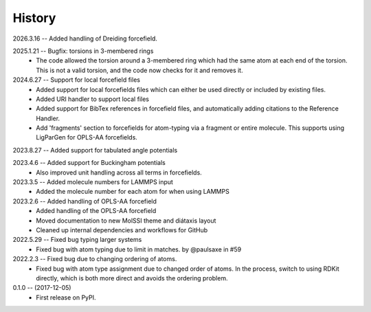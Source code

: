 =======
History
=======
2026.3.16 -- Added handling of Dreiding forcefield.

2025.1.21 -- Bugfix: torsions in 3-membered rings
   * The code allowed the torsion around a 3-membered ring which had the same atom at
     each end of the torsion. This is not a valid torsion, and the code now checks for
     it and removes it.
     
2024.6.27 -- Support for local forcefield files
   * Added support for local forcefields files which can either be used directly
     or included by existing files.
   * Added URI handler to support local files
   * Added support for BibTex references in forcefield files, and automatically adding
     citations to the Reference Handler.
   * Add 'fragments' section to forcefields for atom-typing via a fragment or entire
     molecule. This supports using LigParGen for OPLS-AA forcefields.
     
2023.8.27 -- Added support for tabulated angle potentials

2023.4.6 -- Added support for Buckingham potentials
   * Also improved unit handling across all terms in forcefields.
     
2023.3.5 -- Added molecule numbers for LAMMPS input
   * Added the molecule number for each atom for when using LAMMPS
     
2023.2.6 -- Added handling of OPLS-AA forcefield
   * Added handling of the OPLS-AA forcefield
   * Moved documentation to new MolSSI theme and diátaxis layout
   * Cleaned up internal dependencies and workflows for GitHub

2022.5.29 -- Fixed bug typing larger systems
   * Fixed bug with atom typing due to limit in matches. by @paulsaxe in #59

2022.2.3 -- Fixed bug due to changing ordering of atoms.
   * Fixed bug with atom type assignment due to changed order of atoms. In the process,
     switch to using RDKit directly, which is both more direct and avoids the ordering
     problem.
     
0.1.0 -- (2017-12-05)
   * First release on PyPI.

